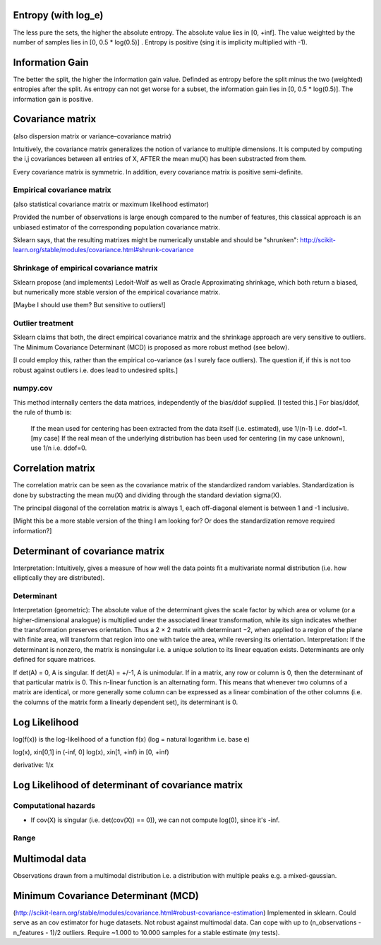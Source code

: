 Entropy (with log_e)
====================
The less pure the sets, the higher the absolute entropy.
The absolute value lies in [0, +inf].
The value weighted by the number of samples lies in [0, 0.5 * log(0.5)] .
Entropy is positive (sing it is implicity multiplied with -1).

Information Gain
================
The better the split, the higher the information gain value.
Definded as entropy before the split minus the two (weighted) entropies after the split.
As entropy can not get worse for a subset, the information gain lies in [0, 0.5 * log(0.5)].
The information gain is positive.

Covariance matrix
=================
(also dispersion matrix or variance–covariance matrix)

Intuitively, the covariance matrix generalizes the notion of variance to multiple dimensions.
It is computed by computing the i,j covariances between all entries of X, AFTER the mean \mu(X) has been substracted from them.

Every covariance matrix is symmetric. In addition, every covariance matrix is positive semi-definite.

Empirical covariance matrix
---------------------------
(also statistical covariance matrix or maximum likelihood estimator)

Provided the number of observations is large enough compared to the number of features, this classical approach is an unbiased estimator of the corresponding population covariance matrix.

Sklearn says, that the resulting matrixes might be numerically unstable and should be "shrunken": http://scikit-learn.org/stable/modules/covariance.html#shrunk-covariance

Shrinkage of empirical covariance matrix
----------------------------------------
Sklearn propose (and implements) Ledoit-Wolf as well as Oracle Approximating shrinkage, which both return a biased, but numerically more stable version of the empirical covariance matrix.

[Maybe I should use them? But sensitive to outliers!]

Outlier treatment
-----------------
Sklearn claims that both, the direct empirical covariance matrix and the shrinkage approach are very sensitive to outliers. The Minimum Covariance Determinant (MCD) is proposed as more robust method (see below).

[I could employ this, rather than the empirical co-variance (as I surely face outliers). The question if, if this is not too robust against outliers i.e. does lead to undesired splits.]

numpy.cov
---------
This method internally centers the data matrices, independently of the bias/ddof supplied. [I tested this.]
For bias/ddof, the rule of thumb is:
    If the mean used for centering has been extracted from the data itself (i.e. estimated), use 1/(n-1) i.e. ddof=1. [my case]
    If the real mean of the underlying distribution has been used for centering (in my case unknown), use 1/n i.e. ddof=0.

Correlation matrix
==================
The correlation matrix can be seen as the covariance matrix of the standardized random variables.
Standardization is done by substracting the mean \mu(X) and dividing through the standard deviation \sigma(X).

The principal diagonal of the correlation matrix is always 1, each off-diagonal element is between 1 and -1 inclusive.

[Might this be a more stable version of the thing I am looking for? Or does the standardization remove required information?]

Determinant of covariance matrix
================================
Interpretation: Intuitively, gives a measure of how well the data points fit a multivariate normal distribution (i.e. how elliptically they are distributed).

Determinant
-----------
Interpretation (geometric): The absolute value of the determinant gives the scale factor by which area or volume (or a higher-dimensional analogue) is multiplied under the associated linear transformation, while its sign indicates whether the transformation preserves orientation. Thus a 2 × 2 matrix with determinant −2, when applied to a region of the plane with finite area, will transform that region into one with twice the area, while reversing its orientation.
Interpretation: If the determinant is nonzero, the matrix is nonsingular i.e. a unique solution to its linear equation exists.
Determinants are only defined for square matrices.

If det(A) = 0, A is singular.
If det(A) = +/-1, A is unimodular.
If in a matrix, any row or column is 0, then the determinant of that particular matrix is 0.
This n-linear function is an alternating form. This means that whenever two columns of a matrix are identical, or more generally some column can be expressed as a linear combination of the other columns (i.e. the columns of the matrix form a linearly dependent set), its determinant is 0.

Log Likelihood
==============
log(f(x)) is the log-likelihood of a function f(x) (log = natural logarithm i.e. base e)

log(x), x\in[0,1] \in (-\inf, 0]
log(x), x\in[1, +\inf) \in [0, +\inf)

derivative: 1/x

Log Likelihood of determinant of covariance matrix
==================================================

Computational hazards
---------------------
- If cov(X) is singular (i.e. det(cov(X)) == 0)), we can not compute log(0), since it's -\inf.

Range
-----

Multimodal data
===============
Observations drawn from a multimodal distribution i.e. a distribution with multiple peaks e.g. a mixed-gaussian.

Minimum Covariance Determinant (MCD)
====================================
(http://scikit-learn.org/stable/modules/covariance.html#robust-covariance-estimation)
Implemented in sklearn.
Could serve as an cov estimator for huge datasets.
Not robust against multimodal data.
Can cope with up to (n_observations - n_features - 1)/2 outliers.
Require ~1.000 to 10.000 samples for a stable estimate (my tests).
